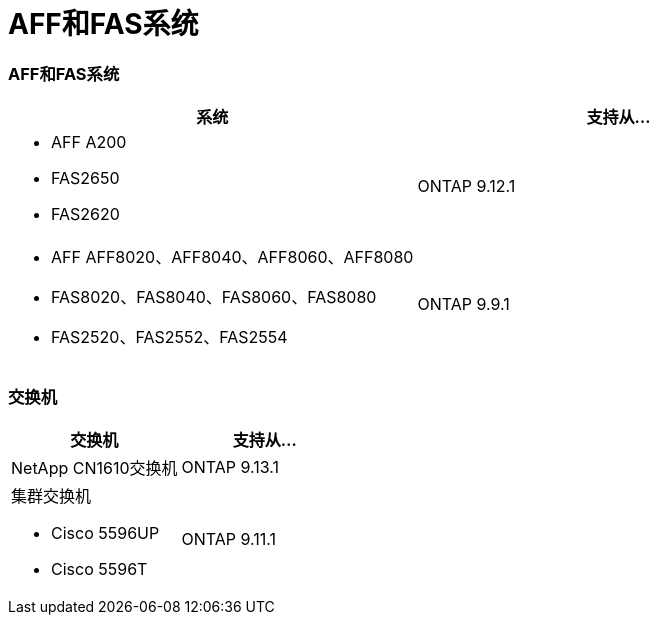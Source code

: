 = AFF和FAS系统
:allow-uri-read: 




=== AFF和FAS系统

[cols="2*"]
|===
| 系统 | 支持从... 


 a| 
* AFF A200
* FAS2650
* FAS2620

 a| 
ONTAP 9.12.1



 a| 
* AFF AFF8020、AFF8040、AFF8060、AFF8080
* FAS8020、FAS8040、FAS8060、FAS8080
* FAS2520、FAS2552、FAS2554

 a| 
ONTAP 9.9.1

|===


=== 交换机

[cols="2*"]
|===
| 交换机 | 支持从... 


 a| 
NetApp CN1610交换机
| ONTAP 9.13.1 


 a| 
集群交换机

* Cisco 5596UP
* Cisco 5596T

 a| 
ONTAP 9.11.1

|===